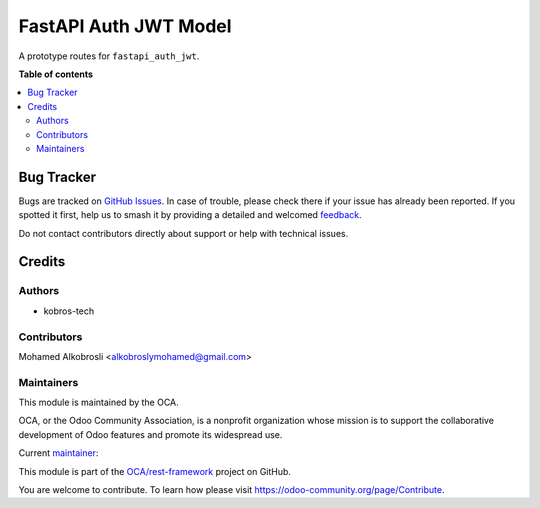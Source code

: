 ======================
FastAPI Auth JWT Model
======================

.. 
   !!!!!!!!!!!!!!!!!!!!!!!!!!!!!!!!!!!!!!!!!!!!!!!!!!!!
   !! This file is generated by oca-gen-addon-readme !!
   !! changes will be overwritten.                   !!
   !!!!!!!!!!!!!!!!!!!!!!!!!!!!!!!!!!!!!!!!!!!!!!!!!!!!
   !! source digest: sha256:7e014d71c6caa0eee959cdf9b1153e4ef259b88623dbdac5ff634a95ccfd0695
   !!!!!!!!!!!!!!!!!!!!!!!!!!!!!!!!!!!!!!!!!!!!!!!!!!!!

.. |badge1| image:: https://img.shields.io/badge/maturity-Beta-yellow.png
    :target: https://odoo-community.org/page/development-status
    :alt: Beta
.. |badge2| image:: https://img.shields.io/badge/licence-LGPL--3-blue.png
    :target: http://www.gnu.org/licenses/lgpl-3.0-standalone.html
    :alt: License: LGPL-3
.. |badge3| image:: https://img.shields.io/badge/github-OCA%2Frest--framework-lightgray.png?logo=github
    :target: https://github.com/OCA/rest-framework/tree/17.0/fastapi_auth_jwt_model
    :alt: OCA/rest-framework
.. |badge4| image:: https://img.shields.io/badge/weblate-Translate%20me-F47D42.png
    :target: https://translation.odoo-community.org/projects/rest-framework-17-0/rest-framework-17-0-fastapi_auth_jwt_model
    :alt: Translate me on Weblate
.. |badge5| image:: https://img.shields.io/badge/runboat-Try%20me-875A7B.png
    :target: https://runboat.odoo-community.org/builds?repo=OCA/rest-framework&target_branch=17.0
    :alt: Try me on Runboat

|badge1| |badge2| |badge3| |badge4| |badge5|

A prototype routes for ``fastapi_auth_jwt``.

**Table of contents**

.. contents::
   :local:

Bug Tracker
===========

Bugs are tracked on `GitHub Issues <https://github.com/OCA/rest-framework/issues>`_.
In case of trouble, please check there if your issue has already been reported.
If you spotted it first, help us to smash it by providing a detailed and welcomed
`feedback <https://github.com/OCA/rest-framework/issues/new?body=module:%20fastapi_auth_jwt_model%0Aversion:%2017.0%0A%0A**Steps%20to%20reproduce**%0A-%20...%0A%0A**Current%20behavior**%0A%0A**Expected%20behavior**>`_.

Do not contact contributors directly about support or help with technical issues.

Credits
=======

Authors
-------

* kobros-tech

Contributors
------------

Mohamed Alkobrosli <alkobroslymohamed@gmail.com>

Maintainers
-----------

This module is maintained by the OCA.

.. image:: https://odoo-community.org/logo.png
   :alt: Odoo Community Association
   :target: https://odoo-community.org

OCA, or the Odoo Community Association, is a nonprofit organization whose
mission is to support the collaborative development of Odoo features and
promote its widespread use.

.. |maintainer-kobros-tech| image:: https://github.com/kobros-tech.png?size=40px
    :target: https://github.com/kobros-tech
    :alt: kobros-tech

Current `maintainer <https://odoo-community.org/page/maintainer-role>`__:

|maintainer-kobros-tech| 

This module is part of the `OCA/rest-framework <https://github.com/OCA/rest-framework/tree/17.0/fastapi_auth_jwt_model>`_ project on GitHub.

You are welcome to contribute. To learn how please visit https://odoo-community.org/page/Contribute.
